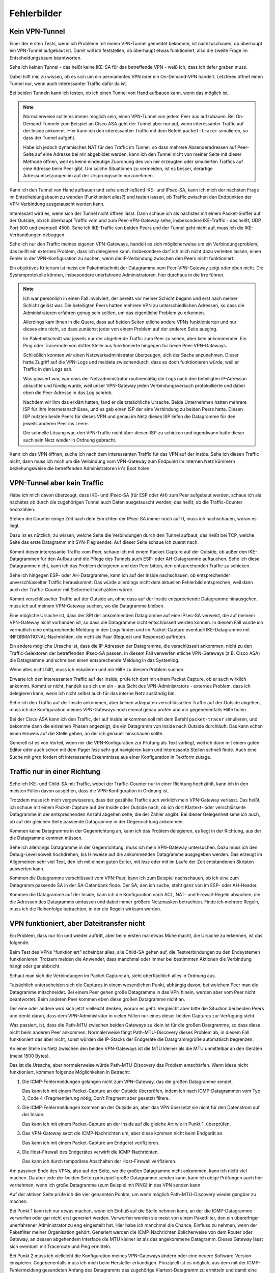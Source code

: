 
Fehlerbilder
============

Kein VPN-Tunnel
---------------

Einer der ersten Tests, wenn ich Probleme mit einem VPN-Tunnel gemeldet
bekomme, ist nachzuschauen, ob überhaupt ein VPN-Tunnel aufgebaut ist.
Damit will ich feststellen, ob überhaupt etwas funktioniert, also die
zweite Frage im Entscheidungsbaum beantworten.

Sehe ich keinen Tunnel - das heißt keine IKE-SA für das betreffende VPN
- weiß ich, dass ich tiefer graben muss.

Dabei hilft mir, zu wissen, ob es sich um ein permanentes VPN oder ein
On-Demand-VPN handelt.
Letzteres öffnet einen Tunnel nur, wenn auch interessanter Traffic dafür
da ist.

Bei beiden Tunneln kann ich testen, ob ich einen Tunnel von Hand
aufbauen kann, wenn das möglich ist.

.. note::

   Normalerweise sollte es immer möglich sein, einen VPN-Tunnel von
   jedem Peer aus aufzubauen.
   Bei On-Demand-Tunneln zum Beispiel an Cisco ASA geht der Tunnel
   aber nur auf, wenn interessanter Traffic auf der Inside ankommt.
   Hier kann ich den interessanten Traffic mit dem Befehl
   ``packet-tracer`` simulieren, so dass der Tunnel aufgeht.

   Habe ich jedoch dynamisches NAT für den Traffic im Tunnel, so dass
   mehrere Absenderadressen auf Peer-Seite auf eine Adresse bei mir
   abgebildet werden, kann ich den Tunnel nicht von meiner Seite mit
   dieser Methode öffnen, weil es keine eindeutige Zuordnung des von mir
   erzeugten oder simulierten Traffics auf eine Adresse beim Peer gibt.
   Um solche Situationen zu vermeiden, ist es besser, derartige
   Adressumsetzungen im auf der Ursprungsseite vorzunehmen.

Kann ich den Tunnel von Hand aufbauen und sehe anschließend IKE- und
IPsec-SA, kann ich mich der nächsten Frage im Entscheidungsbaum zu
wenden (Funktioniert alles?) und testen lassen, ob Traffic zwischen den
Endpunkten der VPN-Verbindung ausgetauscht werden kann.

Interessant wird es, wenn sich der Tunnel nicht öffnen lässt.
Dann schaue ich als nächstes mit einem Packet-Sniffer auf der Outside,
ob ich überhaupt Traffic vom und zum Peer-VPN-Gateway sehe, insbesondere
IKE-Traffic - das heißt, UDP Port 500 und eventuell 4500.
Sehe ich IKE-Traffic von beiden Peers und der Tunnel geht nicht auf,
muss ich die IKE-Verhandlungen debuggen.

Sehe ich nur den Traffic meines eigenen VPN-Gateways, handelt es sich
möglicherweise um ein Verbindungsproblem, das heißt ein externes
Problem, dass ich delegieren kann.
Insbesondere darf ich mich nicht dazu verleiten lassen, einen Fehler in
der VPN-Konfiguration zu suchen, wenn die IP-Verbindung zwischen den
Peers nicht funktioniert.

Ein objektives Kriterium ist meist ein Paketmitschnitt der Datagramme
vom Peer-VPN-Gateway zeigt oder eben nicht.
Die Systemprotokolle können, insbesondere unerfahrene Administratoren,
hier durchaus in die Irre führen.

.. note::

   Ich war persönlich in einen Fall involviert, der bereits vor meiner
   Schicht begann und erst nach meiner Schicht gelöst war.
   Die beteiligten Peers hatten mehrere VPN zu unterschiedlichen
   Adressen, so dass die Administratoren erfahren genug sein sollten, um
   das eigentliche Problem zu erkennen.

   Allerdings kam ihnen in die Quere, dass auf beiden Seiten etliche
   andere VPNs funktionierten und nur dieses eine nicht, so dass
   zunächst jeder von einem Problem auf der anderen Seite ausging.

   Im Paketmitschnitt war jeweils nur der abgehende Traffic zum Peer zu
   sehen, aber kein ankommender. Ein Ping oder Traceroute von dritter
   Stelle aus funktionierte hingegen für beide Peer-VPN-Gateways.

   Schließlich konnten wir einen Netzwerkadministrator überzeugen, sich
   der Sache anzunehmen. Dieser hatte Zugriff auf die VPN-Logs und
   meldete zwischendurch, dass es doch funktionieren würde, weil er
   Traffic in den Logs sah.

   Was passiert war, war dass der Netzadministrator routinemäßig die
   Logs nach den beteiligten IP-Adressan absuchte und fündig wurde, weil
   unser VPN-Gateway jeden Verbindungsversuch protokollierte und dabei
   eben die Peer-Adresse in das Log schrieb.

   Nachdem wir ihm das erklärt hatten, fand er die tatsächliche Ursache.
   Beide Unternehmen hatten mehrere ISP für ihre Internetanschlüsse,
   und es gab einen ISP der eine Verbindung zu beiden Peers hatte.
   Diesen ISP nutzten beide Peers für dieses VPN und genau im Netz
   dieses ISP liefen die Datagramme für den jeweils anderen Peer ins
   Leere.

   Die schnelle Lösung war, den VPN-Traffic nicht über diesen ISP zu
   schicken und irgendwann hatte dieser auch sein Netz wieder in Ordnung
   gebracht.

Kann ich das VPN öffnen, suche ich nach dem interessanten Traffic für
das VPN auf der Inside.
Sehe ich diesen Traffic nicht, dann muss ich mich um die Verbindung vom
VPN-Gateway zum Endpunkt im internen Netz kümmern beziehungsweise die
betreffenden Administratoren in's Boot holen.

VPN-Tunnel aber kein Traffic
----------------------------

Habe ich mich davon überzeugt, dass  IKE- und IPsec-SA (für ESP oder AH)
zum Peer aufgebaut werden, schaue ich als nächstes ob durch die
zugehörigen Tunnel auch Daten ausgetauscht werden, das heißt, ob die
Traffic-Counter hochzählen.

Stehen die Counter einige Zeit nach dem Einrichten der IPsec SA immer
noch auf 0, muss ich nachschauen, woran es liegt.

Dazu ist es nützlich, zu wissen, welche Seite die Verbindungen durch den
Tunnel aufbaut, das heißt bei TCP, welche Seite das erste Datagramm mit
SYN-Flag sendet.
Auf dieser Seite schaue ich zuerst nach.

Kommt dieser interessante Traffic vom Peer, schaue ich mit einem
Packet-Capture auf der Outside, ob außer den IKE-Datagrammen für den
Aufbau und die Pflege des Tunnels auch ESP- oder AH-Datagramme
auftauchen.
Sehe ich diese Datagramme nicht, kann ich das Problem delegieren und den
Peer bitten, den entsprechenden Traffic zu schicken.

Sehe ich hingegen ESP- oder AH-Datagramme, kann ich auf der Inside
nachschauen, ob entsprechender unverschlüsselter Traffic herauskommt.
Das würde allerdings nicht dem aktuellen Fehlerbild entsprechen, weil
dann auch der Traffic-Counter mit Sicherheit hochzählen würde.

Kommt verschlüsselter Traffic auf der Outside an, ohne dass auf der
Inside entsprechende Datagramme hinausgehen, muss ich auf meinem
VPN-Gateway suchen, wo die Datagramme bleiben.

Eine mögliche Ursache ist, dass der SPI der ankommenden Datagramme auf
eine IPsec-SA verweist, die auf meinem VPN-Gateway nicht vorhanden ist,
so dass die Datagramme nicht entschlüsselt werden können.
In diesem Fall würde ich vermutlich eine entsprechende Meldung in den
Logs finden und im Packet-Capture eventuell IKE-Datagramme mit
INFORMATIONAL-Nachrichten, die nicht als Paar (Request und Response)
auftreten.

Ein andere mögliche Ursache ist, dass die IP-Adressen der Datagramme,
die verschlüsselt ankommen, nicht zu den Traffic-Selektoren der
betreffenden IPsec-SA passen.
In diesem Fall verwerfen etliche VPN-Gateways (z.B. Cisco ASA) die
Datagramme und schreiben einen entsprechende Meldung in das Systemlog.

Wenn alles nicht hilft, muss ich eskalieren und mir Hilfe zu diesem
Problem suchen.

Erwarte ich den interessanten Traffic auf der Inside, prüfe ich dort mit
einem Packet Capture, ob er auch wirklich ankommt.
Kommt er nicht, handelt es sich um ein - aus Sicht des
VPN-Administrators - externes Problem, dass ich delegieren kann, wenn
ich nicht selbst auch für das interne Netz zuständig bin.

Sehe ich den Traffic auf der Inside ankommen, aber keinen adäquaten
verschlüsselten Traffic auf der Outside abgehen, muss ich die
Konfiguration meines VPN-Gateways noch einmal genau prüfen und mir
gegebenenfalls Hilfe holen.

Bei der Cisco ASA kann ich den Traffic, der auf Inside ankommen soll mit
dem Befehl ``packet-tracer`` simulieren, und bekomme dann die einzelnen
Phasen angezeigt, die ein Datagramm von Inside nach Outside durchläuft.
Das kann schon einen Hinweis auf die Stelle geben, an der ich genauer
hinschauen sollte.

Generell ist es von Vorteil, wenn mir die VPN-Konfiguration zur Prüfung
als Text vorliegt, weil ich darin mit einem guten Editor oder auch schon
mit dem Pager *less* sehr gut navigieren kann und interessante Stellen
schnell finde.
Auch eine Suche mit *grep* fördert oft interessante Erkenntnisse aus
einer Konfiguration in Textform zutage.

Traffic nur in einer Richtung
-----------------------------

Sehe ich IKE- und Child-SA mit Traffic, wobei der Traffic-Counter nur in
einer Richtung hochzählt, kann ich in den meisten Fällen davon ausgehen,
dass die VPN-Konfiguration in Ordnung ist.

Trotzdem muss ich mich vergewisseren, dass der gezählte Traffic auch
wirklich mein VPN-Gateway verlässt.
Das heißt, ich schaue mit einem Packet-Capture auf der Inside oder
Outside nach, ob ich dort Klartext- oder verschlüsselte Datagramme in
der entsprechenden Anzahl abgehen sehe, die der Zähler angibt.
Bei dieser Gelegenheit sehe ich auch, ob auf der gleichen Seite
passende Datagramme in der Gegenrichtung ankommen.

Kommen keine Datagramme in der Gegenrichtung an, kann ich das Problem
delegieren, es liegt in der Richtung, aus der die Datagramme kommen
müssen.

Sehe ich allerdings Datagramme in der Gegenrichtung, muss ich mein
VPN-Gateway untersuchen.
Dazu muss ich den Debug-Level soweit hochdrehen, bis Hinweise auf die
ankommenden Datagramme ausgegeben werden.
Das erzeugt im Allgemeinen sehr viel Text, den ich mit einem guten
Editor, mit *less* oder mit im Laufe der Zeit entstandenen Skripten
auswerten kann.

Kommen die Datagramme verschlüsselt vom VPN-Peer, kann ich zum Beispiel
nachschauen, ob ich eine zum Datagramm passende SA in der SA-Datenbank
finde. Der SA, den ich suche, steht ganz von im ESP- oder AH-Header.

Kommen die Datagramme auf der Inside, kann ich die Konfiguration nach
ACL, NAT- und Firewall-Regeln absuchen, die die Adressen des Datagramms
umfassen und dabei immer größere Netzmasken betrachten. Finde ich
mehrere Regeln, muss ich die Reihenfolge betrachten, in der die
Regeln wirksam werden.

VPN funktioniert, aber Dateitransfer nicht
------------------------------------------

Ein Problem, dass nur hin und wieder auftritt, aber beim ersten mal
etwas Mühe macht, die Ursache zu erkennen, ist das folgende.

Beim Test des VPNs "funktioniert" scheinbar alles, alle Child-SA gehen
auf, die Testverbindungen zu den Endsystemen funktionieren.
Trotzem melden die Anwender, dass manchmal oder immer bei bestimmten
Aktionen die Verbindung hängt oder gar abbricht.

Schaut man sich die Verbindungen im Packet Capture an, sieht
oberflächlich alles in Ordnung aus.

Tatsächlich unterscheiden sich die Captures in einem wesentlichen Punkt,
abhängig davon, bei welchem Peer man die Datagramme mitschneidet.
Bei einem Peer gehen große Datagramme in das VPN hinein, werden aber vom
Peer nicht beantwortet.
Beim anderen Peer kommen eben diese großen Datagramme nicht an.

Der eine oder andere wird sich jetzt vielleicht denken, worum es geht.
Vergleicht aber bitte die Situation bei beiden Peers und denkt daran,
dass dem VPN-Administrator in vielen Fällen nur eines dieser beiden
Captures zur Verfügung steht.

Was passiert, ist, dass die Path-MTU zwischen beiden Gateways zu klein
ist für die großen Datagramme, so dass diese nicht beim anderen Peer
ankommen.
Normalerweise fängt Path-MTU-Discovery dieses Problem ab, in diesem Fall
funktioniert das aber nicht, sonst würden die IP-Stacks der Endgeräte
die Datagrammgröße automatisch begrenzen.

An einer Stelle im Netz zwischen den beiden VPN-Gateways ist die MTU
kleiner als die MTU unmittelbar an den Geräten (meist 1500 Bytes).

Das ist die Ursache, aber normalerweise würde Path-MTU-Discovery das
Problem entschärfen.
Wenn idese nicht funktioniert, kommen folgende Möglichkeiten in
Betracht:

1. Die ICMP-Fehlermeldungen gelangen nicht zum VPN-Gateway, das die
   großen Datagramme sendet.

   Das kann ich mit einem Packet-Capture an der Outside überprüfen,
   indem ich nach ICMP-Datagrammen vom Typ 3, Code 4
   (Fragmentierung nötig, Don’t Fragment aber gesetzt) filtere.

2. Die ICMP-Fehlermeldungen kommen an der Outside an, aber das VPN
   übersetzt sie nicht für den Datenstrom auf der Inside.

   Das kann ich mit einem Packet-Capture an der Inside auf die gleiche
   Art wie in Punkt 1. überprüfen.

3. Das VPN-Gateway setzt die ICMP-Nachrichten um, aber diese kommen
   nicht beim Endgerät an.

   Das kann ich mit einem Packet-Capture am Endgerät verifizieren.

4. Die Host-Firewall des Endgerätes verwirft die ICMP-Nachrichten.

   Das kann ich durch temporäres Abschalten der Host-Firewall
   verifizieren.
   
Am passiven Ende des VPNs, also auf der Seite, wo die großen Datagramme
nicht ankommen, kann ich nicht viel machen.
Da aber jede der beiden Seiten prinzipiell große Datagramme senden kann,
kann ich obige Prüfungen auch hier vornehmen, wenn ich große Datagramme
(zum Beispiel mit PING) in das VPN senden kann.

Auf der aktiven Seite prüfe ich die vier genannten Punkte, um wenn
möglich Path-MTU-Discovery wieder gangbar zu machen.

Bei Punkt 1 kann ich nur etwas machen, wenn ich Einfluß auf die Stelle
nehmen kann, an der die ICMP-Datagramme verworfen oder gar nicht erst
generiert werden.
Verworfen werden sie meist von einem Paketfilter, den ein übereifriger
unerfahrener Administrator zu eng eingestellt hat.
Hier habe ich manchmal die Chance, Einfluss zu nehmen, wenn der
Paketfilter meiner Organisation gehört.
Generiert werden die ICMP-Nachrichten üblicherweise von dem Router oder
Gateway, an dessen abgehendem Interface die MTU kleiner ist als das
angekommene Datagramm.
Dieses Gateway lässt sich eventuell mit Traceroute und Ping ermitteln.

Bei Punkt 2 muss ich vielleicht die Konfiguration meines VPN-Gateways
ändern oder eine neuere Software-Version einspielen.
Gegebenenfalls muss ich mich beim Hersteller erkundigen.
Prinzipiell ist es möglich, aus dem mit der ICMP-Fehlermeldung
gesendeten Anfang des Datagramms das zugehörige Klartext-Datagramm zu
ermitteln und damit eine geeignete ICMP-Fehlermeldung für den Sender auf
der Inside zu generieren.
Allerdings unterstützt das nicht jede IPsec-Software in jeder Version
und manchmal ist das Feature auch deaktiviert, weil es zusätzliche
Ressourcen am VPN-Gateway benötigt.

Punkt 3 wird ähnlich behandelt wie Punkt 1, hier habe ich vielleicht
eher eine Chance Einfluss auf die Konfiguration des betreffenden
Paketfilters zu nehmen.

Bei Punkt 4 muss eine geeignete Ausnahmeregel auf der Host-Firewall
eingerichtet werden.

.. note::

   Bei manchen modernen Betriebssystemen kann der TCP-Stack automatisch
   die Datagrammgröße herunterregeln, wenn große Datagramme nicht
   bestätigt werden.
   Oft wird dann automatisch eine obere Grenze von etwa 700 Byte
   eingestellt.

   In diesem Fall wird das Problem manchmal gar nicht bemerkt, weil die
   Verbindung nur kurz stockt und dann weiter funktioniert.

   Hier habe ich aber für die großen Datagramme einen bis zu doppelten
   Overhead an Protokolldaten, wodurch die Effizienz der
   Datenübertragung leidet.

Kann ich Path-MTU-Discovery nicht reparieren, bleiben mir noch zwei
Möglichkeiten:

a) Für TCP-Verbindungen kann ich mit MSS-Clamping die maximale
   Datagrammgröße beschränken.

   Das VPN-Gateway macht sowieso automatisch MSS-Clamping um den
   Protokoll-Overhead für IPsec zu berücksichtigen.
   Diesen automatisch eingestellten Wert müsste ich per Konfiguration
   noch kleiner machen.

b) An den Endgeräten kann ich die MTU des entsprechenden
   Netzwerk-Interfaces reduzieren.
   Das wirkt sich allerdings auf alle Datenübetragungen des Endgerätes
   aus und sollte nur als allerletztes Mittel verwendet werden.

Beide Möglichkeiten führen auch für andere Verbindungen zu einem
ungünstigeren Verhältnis von Nutzdaten zu Protokoll-Overhead.

